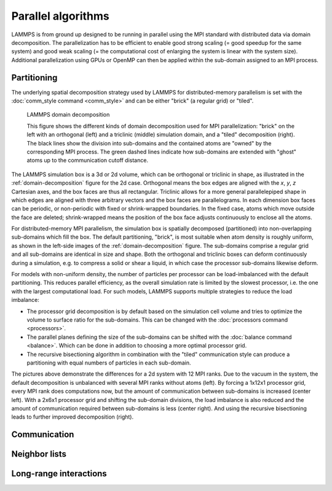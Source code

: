 Parallel algorithms
-------------------

LAMMPS is from ground up designed to be running in parallel using the
MPI standard with distributed data via domain decomposition.  The
parallelization has to be efficient to enable good strong scaling (=
good speedup for the same system) and good weak scaling (= the
computational cost of enlarging the system is linear with the system
size).  Additional parallelization using GPUs or OpenMP can then be
applied within the sub-domain assigned to an MPI process.

Partitioning
^^^^^^^^^^^^

The underlying spatial decomposition strategy used by LAMMPS for
distributed-memory parallelism is set with the :doc:`comm_style command <comm_style>`
and can be either "brick" (a regular grid) or "tiled".

.. _domain-decomposition:
.. figure:: img/domain-decomp.png

   LAMMPS domain decomposition

   This figure shows the different kinds of domain decomposition used
   for MPI parallelization: "brick" on the left with an orthogonal
   (left) and a triclinic (middle) simulation domain, and a "tiled"
   decomposition (right).  The black lines show the division into
   sub-domains and the contained atoms are "owned" by the corresponding
   MPI process. The green dashed lines indicate how sub-domains are
   extended with "ghost" atoms up to the communication cutoff distance.

The LAMMPS simulation box is a 3d or 2d volume, which can be orthogonal
or triclinic in shape, as illustrated in the :ref:`domain-decomposition`
figure for the 2d case.  Orthogonal means the box edges are aligned with
the *x*, *y*, *z* Cartesian axes, and the box faces are thus all
rectangular.  Triclinic allows for a more general parallelepiped shape
in which edges are aligned with three arbitrary vectors and the box
faces are parallelograms.  In each dimension box faces can be periodic,
or non-periodic with fixed or shrink-wrapped boundaries.  In the fixed
case, atoms which move outside the face are deleted; shrink-wrapped
means the position of the box face adjusts continuously to enclose all
the atoms.

For distributed-memory MPI parallelism, the simulation box is spatially
decomposed (partitioned) into non-overlapping sub-domains which fill the
box. The default partitioning, "brick", is most suitable when atom
density is roughly uniform, as shown in the left-side images of the
:ref:`domain-decomposition` figure.  The sub-domains comprise a regular
grid and all sub-domains are identical in size and shape.  Both the
orthogonal and triclinic boxes can deform continuously during a
simulation, e.g. to compress a solid or shear a liquid, in which case
the processor sub-domains likewise deform.


For models with non-uniform density, the number of particles per
processor can be load-imbalanced with the default partitioning.  This
reduces parallel efficiency, as the overall simulation rate is limited
by the slowest processor, i.e. the one with the largest computational
load.  For such models, LAMMPS supports multiple strategies to reduce
the load imbalance:

- The processor grid decomposition is by default based on the simulation
  cell volume and tries to optimize the volume to surface ratio for the sub-domains.
  This can be changed with the :doc:`processors command <processors>`.
- The parallel planes defining the size of the sub-domains can be shifted
  with the :doc:`balance command <balance>`. Which can be done in addition
  to choosing a more optimal processor grid.
- The recursive bisectioning algorithm in combination with the "tiled"
  communication style can produce a partitioning with equal numbers of
  particles in each sub-domain.


.. |decomp1| image:: img/decomp-regular.png
   :width: 24%

.. |decomp2| image:: img/decomp-processors.png
   :width: 24%

.. |decomp3| image:: img/decomp-balance.png
   :width: 24%

.. |decomp4| image:: img/decomp-rcb.png
   :width: 24%

|decomp1|  |decomp2|  |decomp3|  |decomp4|

The pictures above demonstrate the differences for a 2d system with 12 MPI ranks.
Due to the vacuum in the system, the default decomposition is unbalanced
with several MPI ranks without atoms (left). By forcing a 1x12x1 processor
grid, every MPI rank does computations now, but the amount of communication
between sub-domains is increased (center left). With a 2x6x1 processor grid and
shifting the sub-domain divisions, the load imbalance is also reduced and
the amount of communication required between sub-domains is less (center right).
And using the recursive bisectioning leads to further improved decomposition (right).


Communication
^^^^^^^^^^^^^

Neighbor lists
^^^^^^^^^^^^^^

Long-range interactions
^^^^^^^^^^^^^^^^^^^^^^^

